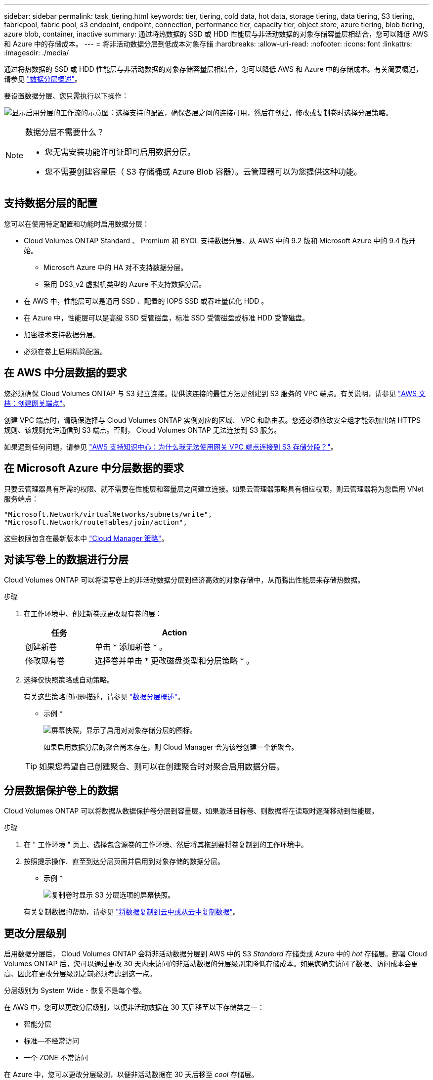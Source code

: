 ---
sidebar: sidebar 
permalink: task_tiering.html 
keywords: tier, tiering, cold data, hot data, storage tiering, data tiering, S3 tiering, fabricpool, fabric pool, s3 endpoint, endpoint, connection, performance tier, capacity tier, object store, azure tiering, blob tiering, azure blob, container, inactive 
summary: 通过将热数据的 SSD 或 HDD 性能层与非活动数据的对象存储容量层相结合，您可以降低 AWS 和 Azure 中的存储成本。 
---
= 将非活动数据分层到低成本对象存储
:hardbreaks:
:allow-uri-read: 
:nofooter: 
:icons: font
:linkattrs: 
:imagesdir: ./media/


[role="lead"]
通过将热数据的 SSD 或 HDD 性能层与非活动数据的对象存储容量层相结合，您可以降低 AWS 和 Azure 中的存储成本。有关简要概述，请参见 link:concept_data_tiering.html["数据分层概述"]。

要设置数据分层、您只需执行以下操作：

image:diagram_tiering.gif["显示启用分层的工作流的示意图：选择支持的配置，确保各层之间的连接可用，然后在创建，修改或复制卷时选择分层策略。"]

[NOTE]
.数据分层不需要什么？
====
* 您无需安装功能许可证即可启用数据分层。
* 您不需要创建容量层（ S3 存储桶或 Azure Blob 容器）。云管理器可以为您提供这种功能。


====


== 支持数据分层的配置

您可以在使用特定配置和功能时启用数据分层：

* Cloud Volumes ONTAP Standard 、 Premium 和 BYOL 支持数据分层、从 AWS 中的 9.2 版和 Microsoft Azure 中的 9.4 版开始。
+
** Microsoft Azure 中的 HA 对不支持数据分层。
** 采用 DS3_v2 虚拟机类型的 Azure 不支持数据分层。


* 在 AWS 中，性能层可以是通用 SSD 、配置的 IOPS SSD 或吞吐量优化 HDD 。
* 在 Azure 中，性能层可以是高级 SSD 受管磁盘，标准 SSD 受管磁盘或标准 HDD 受管磁盘。
* 加密技术支持数据分层。
* 必须在卷上启用精简配置。




== 在 AWS 中分层数据的要求

您必须确保 Cloud Volumes ONTAP 与 S3 建立连接。提供该连接的最佳方法是创建到 S3 服务的 VPC 端点。有关说明，请参见 https://docs.aws.amazon.com/AmazonVPC/latest/UserGuide/vpce-gateway.html#create-gateway-endpoint["AWS 文档：创建网关端点"^]。

创建 VPC 端点时，请确保选择与 Cloud Volumes ONTAP 实例对应的区域、 VPC 和路由表。您还必须修改安全组才能添加出站 HTTPS 规则、该规则允许通信到 S3 端点。否则， Cloud Volumes ONTAP 无法连接到 S3 服务。

如果遇到任何问题，请参见 https://aws.amazon.com/premiumsupport/knowledge-center/connect-s3-vpc-endpoint/["AWS 支持知识中心：为什么我无法使用网关 VPC 端点连接到 S3 存储分段？"^]。



== 在 Microsoft Azure 中分层数据的要求

只要云管理器具有所需的权限、就不需要在性能层和容量层之间建立连接。如果云管理器策略具有相应权限，则云管理器将为您启用 VNet 服务端点：

[source, json]
----
"Microsoft.Network/virtualNetworks/subnets/write",
"Microsoft.Network/routeTables/join/action",
----
这些权限包含在最新版本中 https://mysupport.netapp.com/cloudontap/iampolicies["Cloud Manager 策略"]。



== 对读写卷上的数据进行分层

Cloud Volumes ONTAP 可以将读写卷上的非活动数据分层到经济高效的对象存储中，从而腾出性能层来存储热数据。

.步骤
. 在工作环境中、创建新卷或更改现有卷的层：
+
[cols="30,70"]
|===
| 任务 | Action 


| 创建新卷 | 单击 * 添加新卷 * 。 


| 修改现有卷 | 选择卷并单击 * 更改磁盘类型和分层策略 * 。 
|===
. 选择仅快照策略或自动策略。
+
有关这些策略的问题描述，请参见 link:concept_data_tiering.html["数据分层概述"]。

+
* 示例 *

+
image:screenshot_tiered_storage.gif["屏幕快照，显示了启用对对象存储分层的图标。"]

+
如果启用数据分层的聚合尚未存在，则 Cloud Manager 会为该卷创建一个新聚合。

+

TIP: 如果您希望自己创建聚合、则可以在创建聚合时对聚合启用数据分层。





== 分层数据保护卷上的数据

Cloud Volumes ONTAP 可以将数据从数据保护卷分层到容量层。如果激活目标卷、则数据将在读取时逐渐移动到性能层。

.步骤
. 在 " 工作环境 " 页上、选择包含源卷的工作环境、然后将其拖到要将卷复制到的工作环境中。
. 按照提示操作、直至到达分层页面并启用到对象存储的数据分层。
+
* 示例 *

+
image:screenshot_replication_tiering.gif["复制卷时显示 S3 分层选项的屏幕快照。"]

+
有关复制数据的帮助，请参见 link:task_replicating_data.html["将数据复制到云中或从云中复制数据"]。





== 更改分层级别

启用数据分层后， Cloud Volumes ONTAP 会将非活动数据分层到 AWS 中的 S3 _Standard_ 存储类或 Azure 中的 _hot_ 存储层。部署 Cloud Volumes ONTAP 后，您可以通过更改 30 天内未访问的非活动数据的分层级别来降低存储成本。如果您确实访问了数据、访问成本会更高、因此在更改分层级别之前必须考虑到这一点。

分层级别为 System Wide - 恢复不是每个卷。

在 AWS 中，您可以更改分层级别，以便非活动数据在 30 天后移至以下存储类之一：

* 智能分层
* 标准—不经常访问
* 一个 ZONE 不常访问


在 Azure 中，您可以更改分层级别，以便非活动数据在 30 天后移至 _cool_ 存储层。

有关分层级别工作原理的详细信息，请参见 link:concept_data_tiering.html["数据分层概述"]。

.步骤
. 在工作环境中，单击菜单图标，然后单击 * 分层级别 * 。
. 选择分层级别，然后单击 * 保存 * 。

